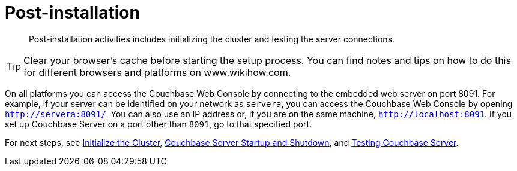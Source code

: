 [#topic_spx_crr_g4]
= Post-installation

[abstract]
Post-installation activities includes initializing the cluster and testing the server connections.

TIP: Clear your browser's cache before starting the setup process.
You can find notes and tips on how to do this for different browsers and platforms on www.wikihow.com.

On all platforms you can access the Couchbase Web Console by connecting to the embedded web server on port 8091.
For example, if your server can be identified on your network as `servera`, you can access the Couchbase Web Console by opening `http://servera:8091/`.
You can also use an IP address or, if you are on the same machine, `http://localhost:8091`.
If you set up Couchbase Server on a port other than `8091`, go to that specified port.

For next steps, see xref:init-setup.adoc#topic12527[Initialize the Cluster], xref:startup-shutdown.adoc#topic_frj_trw_hw[Couchbase Server Startup and Shutdown], and xref:testing.adoc#topic3291[Testing Couchbase Server].

